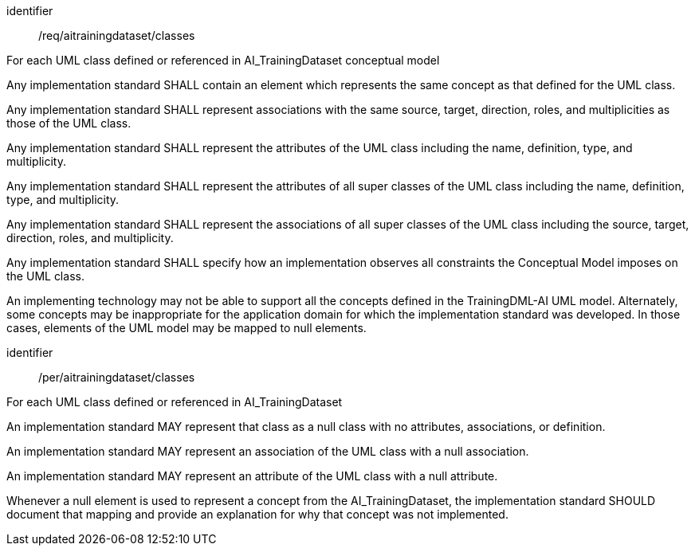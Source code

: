 [requirement]
====
[%metadata]
identifier:: /req/aitrainingdataset/classes 

For each UML class defined or referenced in AI_TrainingDataset
conceptual model 

[.component,class=part]
--
Any implementation standard SHALL contain an element which
represents the same concept as that defined for the UML class.
--

[.component,class=part]
--
Any implementation standard SHALL represent associations with the
same source, target, direction, roles, and multiplicities as those of
the UML class.
--

[.component,class=part]
--
Any implementation standard SHALL represent the attributes of the
UML class including the name, definition, type, and multiplicity.
--

[.component,class=part]
--
Any implementation standard SHALL represent the attributes of all
super classes of the UML class including the name, definition, type, and
multiplicity.
--

[.component,class=part]
--
Any implementation standard SHALL represent the associations of all
super classes of the UML class including the source, target, direction,
roles, and multiplicity.
--

[.component,class=part]
--
Any implementation standard SHALL specify how an implementation
observes all constraints the Conceptual Model imposes on the UML class.
--
====

An implementing technology may not be able to support all the concepts
defined in the TrainingDML-AI UML model. Alternately, some concepts may
be inappropriate for the application domain for which the implementation
standard was developed. In those cases, elements of the UML model may be
mapped to null elements.

[permission]
====
[%metadata]
identifier:: /per/aitrainingdataset/classes 

For each UML class defined or referenced in AI_TrainingDataset 

[.component,class=part]
--
An implementation standard MAY represent that class as a null class
with no attributes, associations, or definition.
--

[.component,class=part]
--
An implementation standard MAY represent an association of the UML
class with a null association.
--

[.component,class=part]
--
An implementation standard MAY represent an attribute of the UML
class with a null attribute.
--

[.component,class=part]
--
Whenever a null element is used to represent a concept from the
AI_TrainingDataset, the implementation standard SHOULD document that
mapping and provide an explanation for why that concept was not
implemented.
--
====
